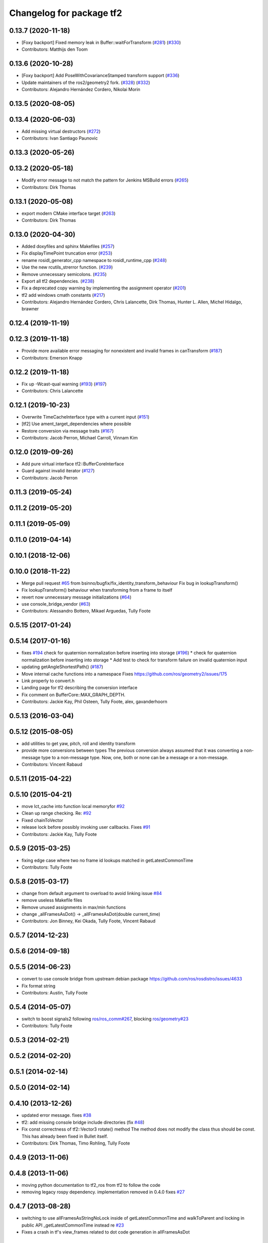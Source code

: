 ^^^^^^^^^^^^^^^^^^^^^^^^^
Changelog for package tf2
^^^^^^^^^^^^^^^^^^^^^^^^^

0.13.7 (2020-11-18)
-------------------
* [Foxy backport] Fixed memory leak in Buffer::waitForTransform (`#281 <https://github.com/ros2/geometry2/issues/281>`_) (`#330 <https://github.com/ros2/geometry2/issues/330>`_)
* Contributors: Matthijs den Toom

0.13.6 (2020-10-28)
-------------------
* [Foxy backport] Add PoseWithCovarianceStamped transform support (`#336 <https://github.com/ros2/geometry2/issues/336>`_)
* Update maintainers of the ros2/geometry2 fork. (`#328 <https://github.com/ros2/geometry2/issues/328>`_) (`#332 <https://github.com/ros2/geometry2/issues/332>`_)
* Contributors: Alejandro Hernández Cordero, Nikolai Morin

0.13.5 (2020-08-05)
-------------------

0.13.4 (2020-06-03)
-------------------
* Add missing virtual destructors (`#272 <https://github.com/ros2/geometry2/issues/272>`_)
* Contributors: Ivan Santiago Paunovic

0.13.3 (2020-05-26)
-------------------

0.13.2 (2020-05-18)
-------------------
* Modify error message to not match the pattern for Jenkins MSBuild errors (`#265 <https://github.com/ros2/geometry2/issues/265>`_)
* Contributors: Dirk Thomas

0.13.1 (2020-05-08)
-------------------
* export modern CMake interface target (`#263 <https://github.com/ros2/geometry2/issues/263>`_)
* Contributors: Dirk Thomas

0.13.0 (2020-04-30)
-------------------
* Added doxyfiles and sphinx Makefiles (`#257 <https://github.com/ros2/geometry2/issues/257>`_)
* Fix displayTimePoint truncation error (`#253 <https://github.com/ros2/geometry2/issues/253>`_)
* rename rosidl_generator_cpp namespace to rosidl_runtime_cpp (`#248 <https://github.com/ros2/geometry2/issues/248>`_)
* Use the new rcutils_strerror function. (`#239 <https://github.com/ros2/geometry2/issues/239>`_)
* Remove unnecessary semicolons. (`#235 <https://github.com/ros2/geometry2/issues/235>`_)
* Export all tf2 dependencies. (`#238 <https://github.com/ros2/geometry2/issues/238>`_)
* Fix a deprecated copy warning by implementing the assignment operator (`#201 <https://github.com/ros2/geometry2/issues/201>`_)
* tf2 add windows cmath constants (`#217 <https://github.com/ros2/geometry2/issues/217>`_)
* Contributors: Alejandro Hernández Cordero, Chris Lalancette, Dirk Thomas, Hunter L. Allen, Michel Hidalgo, brawner

0.12.4 (2019-11-19)
-------------------

0.12.3 (2019-11-18)
-------------------
* Provide more available error messaging for nonexistent and invalid frames in canTransform (`#187 <https://github.com/ros2/geometry2/issues/187>`_)
* Contributors: Emerson Knapp

0.12.2 (2019-11-18)
-------------------
* Fix up -Wcast-qual warning (`#193 <https://github.com/ros2/geometry2/issues/193>`_) (`#197 <https://github.com/ros2/geometry2/issues/197>`_)
* Contributors: Chris Lalancette

0.12.1 (2019-10-23)
-------------------
* Overwrite TimeCacheInterface type with a current input (`#151 <https://github.com/ros2/geometry2/issues/151>`_)
* [tf2] Use ament_target_dependencies where possible
* Restore conversion via message traits (`#167 <https://github.com/ros2/geometry2/issues/167>`_)
* Contributors: Jacob Perron, Michael Carroll, Vinnam Kim

0.12.0 (2019-09-26)
-------------------
* Add pure virtual interface tf2::BufferCoreInterface
* Guard against invalid iterator (`#127 <https://github.com/ros2/geometry2/issues/127>`_)
* Contributors: Jacob Perron

0.11.3 (2019-05-24)
-------------------

0.11.2 (2019-05-20)
-------------------

0.11.1 (2019-05-09)
-------------------

0.11.0 (2019-04-14)
-------------------

0.10.1 (2018-12-06)
-------------------

0.10.0 (2018-11-22)
-------------------
* Merge pull request `#65 <https://github.com/ros2/geometry2/issues/65>`_ from bsinno/bugfix/fix_identity_transform_behaviour
  Fix bug in lookupTransform()
* Fix lookupTransform() behaviour when transforming from a frame to itself
* revert now unnecessary message initializations (`#64 <https://github.com/ros2/geometry2/issues/64>`_)
* use console_bridge_vendor (`#63 <https://github.com/ros2/geometry2/issues/63>`_)
* Contributors: Alessandro Bottero, Mikael Arguedas, Tully Foote

0.5.15 (2017-01-24)
-------------------

0.5.14 (2017-01-16)
-------------------
* fixes `#194 <https://github.com/ros/geometry2/issues/194>`_ check for quaternion normalization before inserting into storage (`#196 <https://github.com/ros/geometry2/issues/196>`_)
  * check for quaternion normalization before inserting into storage
  * Add test to check for transform failure on invalid quaternion input
* updating getAngleShortestPath() (`#187 <https://github.com/ros/geometry2/issues/187>`_)
* Move internal cache functions into a namespace
  Fixes https://github.com/ros/geometry2/issues/175
* Link properly to convert.h
* Landing page for tf2 describing the conversion interface
* Fix comment on BufferCore::MAX_GRAPH_DEPTH.
* Contributors: Jackie Kay, Phil Osteen, Tully Foote, alex, gavanderhoorn

0.5.13 (2016-03-04)
-------------------

0.5.12 (2015-08-05)
-------------------
* add utilities to get yaw, pitch, roll and identity transform
* provide more conversions between types
  The previous conversion always assumed that it was converting a
  non-message type to a non-message type. Now, one, both or none
  can be a message or a non-message.
* Contributors: Vincent Rabaud

0.5.11 (2015-04-22)
-------------------

0.5.10 (2015-04-21)
-------------------
* move lct_cache into function local memoryfor `#92 <https://github.com/ros/geometry_experimental/issues/92>`_
* Clean up range checking. Re: `#92 <https://github.com/ros/geometry_experimental/issues/92>`_
* Fixed chainToVector
* release lock before possibly invoking user callbacks. Fixes `#91 <https://github.com/ros/geometry_experimental/issues/91>`_
* Contributors: Jackie Kay, Tully Foote

0.5.9 (2015-03-25)
------------------
* fixing edge case where two no frame id lookups matched in getLatestCommonTime
* Contributors: Tully Foote

0.5.8 (2015-03-17)
------------------
* change from default argument to overload to avoid linking issue `#84 <https://github.com/ros/geometry_experimental/issues/84>`_
* remove useless Makefile files
* Remove unused assignments in max/min functions
* change _allFramesAsDot() -> _allFramesAsDot(double current_time)
* Contributors: Jon Binney, Kei Okada, Tully Foote, Vincent Rabaud

0.5.7 (2014-12-23)
------------------

0.5.6 (2014-09-18)
------------------

0.5.5 (2014-06-23)
------------------
* convert to use console bridge from upstream debian package https://github.com/ros/rosdistro/issues/4633
* Fix format string
* Contributors: Austin, Tully Foote

0.5.4 (2014-05-07)
------------------
* switch to boost signals2 following `ros/ros_comm#267 <https://github.com/ros/ros_comm/issues/267>`_, blocking `ros/geometry#23 <https://github.com/ros/geometry/issues/23>`_
* Contributors: Tully Foote

0.5.3 (2014-02-21)
------------------

0.5.2 (2014-02-20)
------------------

0.5.1 (2014-02-14)
------------------

0.5.0 (2014-02-14)
------------------

0.4.10 (2013-12-26)
-------------------
* updated error message. fixes `#38 <https://github.com/ros/geometry_experimental/issues/38>`_
* tf2: add missing console bridge include directories (fix `#48 <https://github.com/ros/geometry_experimental/issues/48>`_)
* Fix const correctness of tf2::Vector3 rotate() method
  The method does not modify the class thus should be const.
  This has already been fixed in Bullet itself.
* Contributors: Dirk Thomas, Timo Rohling, Tully Foote

0.4.9 (2013-11-06)
------------------

0.4.8 (2013-11-06)
------------------
* moving python documentation to tf2_ros from tf2 to follow the code
* removing legacy rospy dependency. implementation removed in 0.4.0 fixes `#27 <https://github.com/ros/geometry_experimental/issues/27>`_

0.4.7 (2013-08-28)
------------------
* switching to use allFramesAsStringNoLock inside of getLatestCommonTime and walkToParent and locking in public API _getLatestCommonTime instead re `#23 <https://github.com/ros/geometry_experimental/issues/23>`_
* Fixes a crash in tf's view_frames related to dot code generation in allFramesAsDot

0.4.6 (2013-08-28)
------------------
* cleaner fix for `#19 <https://github.com/ros/geometry_experimental/issues/19>`_
* fix pointer initialization.  Fixes `#19 <https://github.com/ros/geometry_experimental/issues/19>`_
* fixes `#18 <https://github.com/ros/geometry_experimental/issues/18>`_ for hydro
* package.xml: corrected typo in description

0.4.5 (2013-07-11)
------------------
* adding _chainAsVector method for https://github.com/ros/geometry/issues/18
* adding _allFramesAsDot for backwards compatability https://github.com/ros/geometry/issues/18

0.4.4 (2013-07-09)
------------------
* making repo use CATKIN_ENABLE_TESTING correctly and switching rostest to be a test_depend with that change.
* tf2: Fixes a warning on OS X, but generally safer
  Replaces the use of pointers with shared_ptrs,
  this allows the polymorphism and makes it so that
  the compiler doesn't yell at us about calling
  delete on a class with a public non-virtual
  destructor.
* tf2: Fixes compiler warnings on OS X
  This exploited a gcc specific extension and is not
  C++ standard compliant. There used to be a "fix"
  for OS X which no longer applies. I think it is ok
  to use this as an int instead of a double, but
  another way to fix it would be to use a define.
* tf2: Fixes linkedit errors on OS X

0.4.3 (2013-07-05)
------------------

0.4.2 (2013-07-05)
------------------
* adding getCacheLength() to parallel old tf API
* removing legacy static const variable MAX_EXTRAPOLATION_DISTANCE copied from tf unnecessesarily

0.4.1 (2013-07-05)
------------------
* adding old style callback notifications to BufferCore to enable backwards compatability of message filters
* exposing dedicated thread logic in BufferCore and checking in Buffer
* more methods to expose, and check for empty cache before getting latest timestamp
* adding methods to enable backwards compatability for passing through to tf::Transformer

0.4.0 (2013-06-27)
------------------
* splitting rospy dependency into tf2_py so tf2 is pure c++ library.
* switching to console_bridge from rosconsole
* moving convert methods back into tf2 because it does not have any ros dependencies beyond ros::Time which is already a dependency of tf2
* Cleaning up unnecessary dependency on roscpp
* Cleaning up packaging of tf2 including:
  removing unused nodehandle
  fixing overmatch on search and replace
  cleaning up a few dependencies and linking
  removing old backup of package.xml
  making diff minimally different from tf version of library
* suppressing bullet LinearMath copy inside of tf2, so it will not collide, and should not be used externally.
* Restoring test packages and bullet packages.
  reverting 3570e8c42f9b394ecbfd9db076b920b41300ad55 to get back more of the packages previously implemented
  reverting 04cf29d1b58c660fdc999ab83563a5d4b76ab331 to fix `#7 <https://github.com/ros/geometry_experimental/issues/7>`_
* fixing includes in unit tests
* Make PythonLibs find_package python2 specific
  On systems with python 3 installed and default, find_package(PythonLibs) will find the python 3 paths and libraries. However, the c++ include structure seems to be different in python 3 and tf2 uses includes that are no longer present or deprecated.
  Until the includes are made to be python 3 compliant, we should specify that the version of python found must be python 2.

0.3.6 (2013-03-03)
------------------

0.3.5 (2013-02-15 14:46)
------------------------
* 0.3.4 -> 0.3.5

0.3.4 (2013-02-15 13:14)
------------------------
* 0.3.3 -> 0.3.4
* moving LinearMath includes to include/tf2

0.3.3 (2013-02-15 11:30)
------------------------
* 0.3.2 -> 0.3.3
* fixing include installation of tf2

0.3.2 (2013-02-15 00:42)
------------------------
* 0.3.1 -> 0.3.2
* fixed missing include export & tf2_ros dependecy

0.3.1 (2013-02-14)
------------------
* 0.3.0 -> 0.3.1
* fixing PYTHON installation directory

0.3.0 (2013-02-13)
------------------
* switching to version 0.3.0
* adding setup.py to tf2 package
* fixed tf2 exposing python functionality
* removed line that was killing tf2_ros.so
* fixing catkin message dependencies
* removing packages with missing deps
* adding missing package.xml
* adding missing package.xml
* adding missing package.xml
* catkinizing geometry-experimental
* removing bullet headers from use in header files
* removing bullet headers from use in header files
* merging my recent changes
* setting child_frame_id overlooked in revision 6a0eec022be0 which fixed failing tests
* allFramesAsString public and internal methods seperated.  Public method is locked, private method is not
* fixing another scoped lock
* fixing one scoped lock
* fixing test compilation
* merge
* Error message fix, ros-pkg5085
* Check if target equals to source before validation
* When target_frame == source_frame, just returns an identity transform.
* adding addition ros header includes for strictness
* Fixed optimized lookups with compound transforms
* Fixed problem in tf2 optimized branch. Quaternion multiplication order was incorrect
* fix compilation on 32-bit
* Josh fix: Final inverse transform composition (missed multiplying the sourcd->top vector by the target->top inverse orientation). b44877d2b054
* Josh change: fix first/last time case. 46bf33868e0d
* fix transform accumulation to parent
* fix parent lookup, now works on the real pr2's tree
* move the message filter to tf2_ros
* tf2::MessageFilter + tests.  Still need to change it around to pass in a callback queue, since we're being triggered directly from the tf2 buffer
* Don't add the request if the transform is already available.  Add some new tests
* working transformable callbacks with a simple (incomplete) test case
* first pass at a transformable callback api, not tested yet
* add interpolation cases
* fix getLatestCommonTime -- no longer returns the latest of any of the times
* Some more optimization -- allow findClosest to inline
* another minor speedup
* Minorly speed up canTransform by not requiring the full data lookup, and only looking up the parent
* Add explicit operator= so that we can see the time in it on a profile graph.  Also some minor cleanup
* minor cleanup
* add 3 more cases to the speed test
* Remove use of btTransform at all from transform accumulation, since the conversion to/from is unnecessary, expensive, and can introduce floating point error
* Don't use btTransform as an intermediate when accumulating transforms, as constructing them takes quite a bit of time
* Completely remove lookupLists().  canTransform() now uses the same walking code as lookupTransform().  Also fixed a bug in the static transform publisher test
* Genericise the walk-to-top-parent code in lookupTransform so that it will be able to be used by canTransform as well (minus the cost of actually computing the transform)
* remove id lookup that wasn't doing anything
* Some more optimization:
  * Reduce # of TransformStorage copies made in TimeCache::getData()
  * Remove use of lookupLists from getLatestCommonTime
* lookupTransform() no longer uses lookupLists unless it's called with Time(0).  Removes lots of object construction/destruction due to removal of pushing back on the lists
* Remove CompactFrameID in favor of a typedef
* these mode checks are no longer necessary
* Fix crash when testing extrapolation on the forward transforms
* Update cache unit tests to work with the changes TransformStorage.
  Also make sure that BT_USE_DOUBLE_PRECISION is set for tf2.
* remove exposure of time_cache.h from buffer_core.h
* Removed the mutex from TimeCache, as it's unnecessary (BufferCore needs to have its own mutex locked anyway), and this speeds things up by about 20%
  Also fixed a number of thread-safety problems
* Optimize test_extrapolation a bit, 25% speedup of lookupTransform
* use a hash map for looking up frame numbers, speeds up lookupTransform by ~8%
* Cache vectors used for looking up transforms.  Speeds up lookupTransform by another 10%
* speed up lookupTransform by another 25%
* speed up lookupTransform by another 2x.  also reduces the memory footprint of the cache significantly
* sped up lookupTransform by another 2x
* First add of a simple speed test
  Sped up lookupTransform 2x
* roscpp dependency explicit, instead of relying on implicit
* static transform tested and working
* tests passing and all throw catches removed too\!
* validating frame_ids up front for lookup exceptions
* working with single base class vector
* tests passing for static storage
* making method private for clarity
* static cache implementation and test
* cleaning up API doc typos
* sphinx docs for Buffer
* new dox mainpage
* update tf2 manifest
* commenting out twist
* Changed cache_time to cache_time to follow C++ style guide, also initialized it to actually get things to work
* no more rand in cache tests
* Changing tf2_py.cpp to use underscores instead of camelCase
* removing all old converter functions from transform_datatypes.h
* removing last references to transform_datatypes.h in tf2
* transform conversions internalized
* removing unused datatypes
* copying bullet transform headers into tf2 and breaking bullet dependency
* merge
* removing dependency on tf
* removing include of old tf from tf2
* update doc
* merge
* kdl unittest passing
* Spaces instead of tabs in YAML grrrr
* Adding quotes for parent
* canTransform advanced ported
* Hopefully fixing YAML syntax
* new version of view_frames in new tf2_tools package
* testing new argument validation and catching bug
* Python support for debugging
* merge
* adding validation of frame_ids in queries with warnings and exceptions where appropriate
* Exposing ability to get frames as a string
* A compiling version of YAML debugging interface for BufferCore
* placeholder for tf debug
* fixing tf:: to tf2:: ns issues and stripping slashes on set in tf2 for backwards compatiabily
* Adding a python version of the BufferClient
* moving test to new package
* merging
* working unit test for BufferCore::lookupTransform
* removing unused method test and converting NO_PARENT test to new API
* Adding some comments
* Moving the python bindings for tf2 to the tf2 package from the tf2_py package
* buffercore tests upgraded
* porting tf_unittest while running incrmentally instead of block copy
* BufferCore::clear ported forward
* successfully changed lookupTransform advanced to new version
* switching to new implementation of lookupTransform tests still passing
* compiling lookupTransform new version
* removing tf_prefix from BufferCore.  BuferCore is independent of any frame_ids.  tf_prefix should be implemented at the ROS API level.
* initializing tf_prefix
* adding missing initialization
* suppressing warnings
* more tests ported
* removing tests for apis not ported forward
* setTransform tests ported
* old tests in new package passing due to backwards dependency.  now for the fun, port all 1500 lines :-)
* setTransform working in new framework as well as old
* porting more methods
* more compatability
* bringing in helper functions for buffer_core from tf.h/cpp
* rethrowing to new exceptions
* converting Storage to geometry_msgs::TransformStamped
* removing deprecated useage
* cleaning up includes
* moving all implementations into cpp file
* switching test to new class from old one
* Compiling version of the buffer client
* moving listener to tf_cpp
* removing listener, it should be in another package
* most of listener
* add cantransform implementation
* removing deprecated API usage
* initial import of listener header
* move implementation into library
* 2 tests of buffer
* moving executables back into bin
* compiling again with new design
* rename tfcore to buffercore
* almost compiling version of template code
* compiling tf2_core simple test
* add test to start compiling
* copying in tf_unittest for tf_core testing template
* prototype of tf2_core implemented using old tf.
* first version of template functions
* remove timeouts
* properly naming tf2_core.h from tf_core.h
* working cache test with tf2 lib
* first unit test passing, not yet ported
* tf_core api
* tf2 v2
* aborting port
* moving across time cache tf and datatypes headers
* copying exceptions from tf
* switching to tf2 from tf_core
